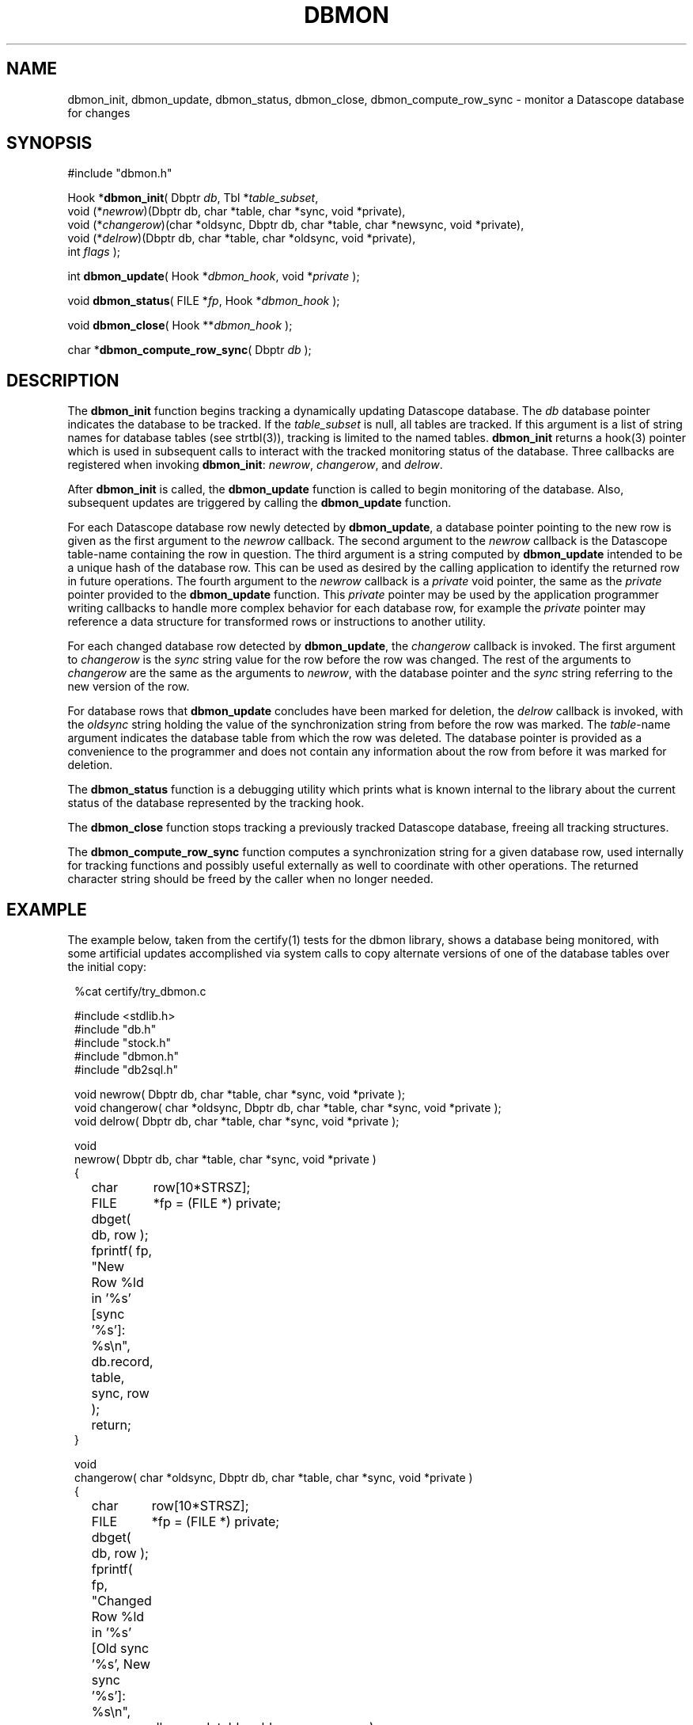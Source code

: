 .TH DBMON 3
.SH NAME
dbmon_init, dbmon_update, dbmon_status, dbmon_close, dbmon_compute_row_sync \- monitor a Datascope database for changes
.SH SYNOPSIS
.nf

#include "dbmon.h"

Hook *\fBdbmon_init\fP( Dbptr \fIdb\fP, Tbl *\fItable_subset\fP, 
                  void (*\fInewrow\fP)(Dbptr db, char *table, char *sync, void *private), 
                  void (*\fIchangerow\fP)(char *oldsync, Dbptr db, char *table, char *newsync, void *private), 
                  void (*\fIdelrow\fP)(Dbptr db, char *table, char *oldsync, void *private), 
                  int \fIflags\fP );

int \fBdbmon_update\fP( Hook *\fIdbmon_hook\fP, void *\fIprivate\fP );

void \fBdbmon_status\fP( FILE *\fIfp\fP, Hook *\fIdbmon_hook\fP );

void \fBdbmon_close\fP( Hook **\fIdbmon_hook\fP );

char *\fBdbmon_compute_row_sync\fP( Dbptr \fIdb\fP );

.fi
.SH DESCRIPTION
The \fBdbmon_init\fP function begins tracking a dynamically updating Datascope database. The 
\fIdb\fP database pointer indicates the database to be tracked. If the \fItable_subset\fP is 
null, all tables are tracked.  If this argument is a list of string names for database 
tables (see strtbl(3)), tracking is limited to the named tables.  \fBdbmon_init\fP returns a hook(3) 
pointer which is used in subsequent calls to interact with the tracked monitoring status of the 
database. Three callbacks are registered when invoking \fBdbmon_init\fP: \fInewrow\fP, \fIchangerow\fP, 
and \fIdelrow\fP. 

After \fBdbmon_init\fP is called, the \fBdbmon_update\fP function is called to begin monitoring 
of the database. Also, subsequent updates are triggered by calling the \fBdbmon_update\fP function. 

For each Datascope database row newly detected by \fBdbmon_update\fP, a database pointer pointing to 
the new row is given as the first argument to the \fInewrow\fP callback. The second argument to the 
\fInewrow\fP callback is the Datascope table-name containing the row in question. The third argument 
is a string computed by \fBdbmon_update\fP intended to be a unique hash of the database row. This can 
be used as desired by the calling application to identify the returned row in future operations. The fourth
argument to the \fInewrow\fP callback is a \fIprivate\fP void pointer, the same as the \fIprivate\fP
pointer provided to the \fBdbmon_update\fP function. This \fIprivate\fP pointer may be used by the 
application programmer writing callbacks to handle more complex behavior for each database row, for 
example the \fIprivate\fP pointer may reference a data structure for transformed rows or instructions 
to another utility. 

For each changed database row detected by \fBdbmon_update\fP, the \fIchangerow\fP callback is 
invoked. The first argument to \fIchangerow\fP is the \fIsync\fP string value for the row 
before the row was changed. The rest of the arguments to \fIchangerow\fP are the same as the arguments to \fInewrow\fP,
with the database pointer and the \fIsync\fP string referring to the new version of the row. 

For database rows that \fBdbmon_update\fP concludes have been marked for deletion, the \fIdelrow\fP
callback is invoked, with the \fIoldsync\fP string holding the value of the synchronization string
from before the row was marked. The \fItable\fP-name argument indicates the database table from 
which the row was deleted. The database pointer is provided as a convenience to the programmer and 
does not contain any information about the row from before it was marked for deletion. 

The \fBdbmon_status\fP function is a debugging utility which prints what is known internal 
to the library about the current status of the database represented by the tracking hook. 

The \fBdbmon_close\fP function stops tracking a previously tracked Datascope database, 
freeing all tracking structures. 

The \fBdbmon_compute_row_sync\fP function computes a synchronization string for a given database row,
used internally for tracking functions and possibly useful externally as well to coordinate
with other operations. The returned character string should be freed by the 
caller when no longer needed. 

.SH EXAMPLE
The example below, taken from the certify(1) tests for the dbmon library, shows a database being monitored, 
with some artificial updates accomplished via system calls to copy alternate versions of one of the database
tables over the initial copy:
.in 2c
.ft CW
.nf

%cat certify/try_dbmon.c

#include <stdlib.h>
#include "db.h"
#include "stock.h"
#include "dbmon.h"
#include "db2sql.h"

void newrow( Dbptr db, char *table, char *sync, void *private );
void changerow( char *oldsync, Dbptr db, char *table, char *sync, void *private );
void delrow( Dbptr db, char *table, char *sync, void *private );

void
newrow( Dbptr db, char *table, char *sync, void *private )
{ 
	char	row[10*STRSZ];
	FILE	*fp = (FILE *) private;

	dbget( db, row );
	
	fprintf( fp, "New Row %ld in '%s' [sync '%s']: %s\\n", db.record, table, sync, row );

	return;
}

void
changerow( char *oldsync, Dbptr db, char *table, char *sync, void *private )
{ 
	char	row[10*STRSZ];
	FILE	*fp = (FILE *) private;

	dbget( db, row );
	
	fprintf( fp, "Changed Row %ld in '%s' [Old sync '%s', New sync '%s']: %s\\n", 
		 db.record, table, oldsync, sync, row );

	return;
}

void
delrow( Dbptr db, char *table, char *sync, void *private )
{ 
	FILE	*fp = (FILE *) private;

	fprintf( fp, "Deleted row from '%s' with sync '%s'\\n", table, sync );

	return;
}

int
main(int argc, char **argv )
{
	Dbptr	db;
	char	dbname[FILENAME_MAX];
	Hook	*dbmon_hook = NULL;
	Tbl	*tables = (Tbl *) NULL; 

	if( argc != 2 ) {

		elog_die( 0, "Usage: %s dbname\\n", argv[0] );

	} else {
		
		strcpy( dbname, argv[1] );
	}

	dbopen_database( dbname, "r", &db );

	dbmon_hook = dbmon_init( db, tables, newrow, changerow, delrow, 0 );

	dbmon_update( dbmon_hook, (void *) stdout );

	fprintf( stdout, "Adding new arrival table:\\n" );

	system( "cp data/mod.new.demo.arrival results/dbmon/demo.arrival" );

	sleep( 1 );

	dbmon_update( dbmon_hook, (void *) stdout );

	fprintf( stdout, "Shortening arrival table:\\n" );

	system( "cp data/mod.shorter.demo.arrival results/dbmon/demo.arrival" );

	sleep( 1 );

	dbmon_update( dbmon_hook, (void *) stdout );

	fprintf( stdout, "Lengthening arrival table:\\n" );

	system( "cp data/mod.longer.demo.arrival results/dbmon/demo.arrival" );

	sleep( 1 );

	dbmon_update( dbmon_hook, (void *) stdout );

	dbmon_status( stdout, dbmon_hook );

	clear_register( 1 );

	free_hook( &dbmon_hook );

	dbclose( db );

	exit( 0 );
}
.fi
.ft R
.in
.SH RETURN VALUES
\fBdbmon_init\fP returns a hook(3) pointer used in subsequent calls to the dbmon library. 

\fBdbmon_update\fP returns 0. \fBdbmon_status\fP and \fBdbmon_close\fP do not return anything. 

\fBdbmon_compute_row_sync\fP returns a char pointer with a string representation of the sync value 
for the given database row. The pointer must be freed by the caller. 
.SH LIBRARY
-ldbmon
.SH "SEE ALSO"
.nf
perldbmon(3p), db2sql(3)
.fi
.SH "BUGS AND CAVEATS"
The \fIflags\fP argument to \fBdbmon_init\fP is not yet used and should be set to 0. 

If the database descriptor-file changes such that the underlying files referenced for each database 
table change, the dbmon library will not adjust dynamically. 

If rows are deleted from a database table being monitored, the dbmon library will recompute the signatures 
for all rows in the table. In general, for databases being modified and read by multiple processes (e.g. 
real-time databases), rows for deletion should be marked with dbmark(3) and left 
in place. 

Currently, state-file based post-cleanup reconnection (synchronization of an existing Datascope database
with a previously created SQL mirror of that database) is not supported. 

The dbmon library does not yet support a state file, though perhaps should. 

The dbmon library does not yet monitor external files, though perhaps should. 

In addition to the database pointer for a given row, the corresponding table name is passed to the callback functions,
even though the table name could also be derived from a dbquery(3) call on the database pointer. This is 
done as a convenience to the programmer implementing the callbacks. 
.SH AUTHOR
.nf
Dr. Kent Lindquist 
Lindquist Consulting, Inc. 
.fi
